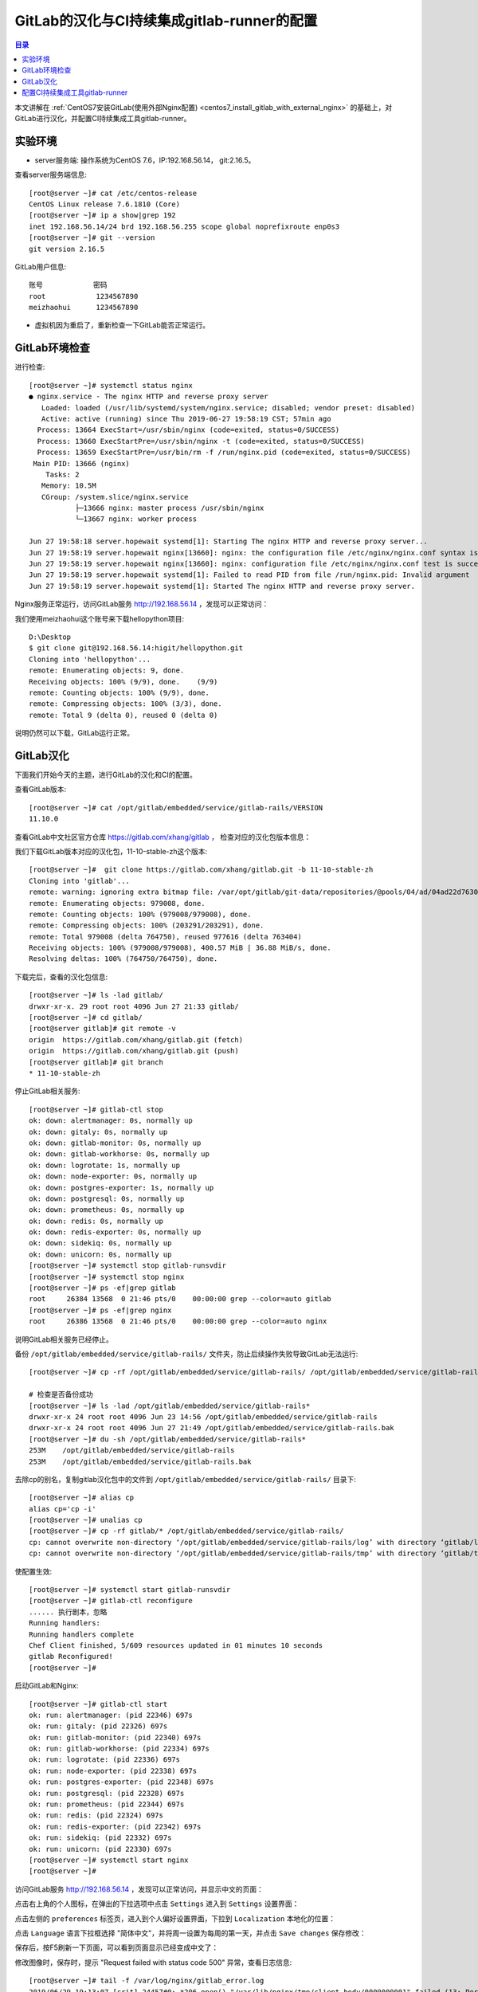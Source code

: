 .. _configure_gitlab_i18n_and_create_gitlab_ci_with_gitlab_runner:

GitLab的汉化与CI持续集成gitlab-runner的配置
=================================================

.. contents:: 目录

本文讲解在 :ref:`CentOS7安装GitLab(使用外部Nginx配置) <centos7_install_gitlab_with_external_nginx>` 的基础上，对GitLab进行汉化，并配置CI持续集成工具gitlab-runner。





实验环境
-------------------------------------------------

- server服务端: 操作系统为CentOS 7.6，IP:192.168.56.14， git:2.16.5。

查看server服务端信息::

    [root@server ~]# cat /etc/centos-release
    CentOS Linux release 7.6.1810 (Core) 
    [root@server ~]# ip a show|grep 192
    inet 192.168.56.14/24 brd 192.168.56.255 scope global noprefixroute enp0s3
    [root@server ~]# git --version
    git version 2.16.5
    
GitLab用户信息::

    账号            密码
    root            1234567890
    meizhaohui      1234567890
    
- 虚拟机因为重启了，重新检查一下GitLab能否正常运行。

GitLab环境检查
-------------------------------------------------

进行检查::

    [root@server ~]# systemctl status nginx
    ● nginx.service - The nginx HTTP and reverse proxy server
       Loaded: loaded (/usr/lib/systemd/system/nginx.service; disabled; vendor preset: disabled)
       Active: active (running) since Thu 2019-06-27 19:58:19 CST; 57min ago
      Process: 13664 ExecStart=/usr/sbin/nginx (code=exited, status=0/SUCCESS)
      Process: 13660 ExecStartPre=/usr/sbin/nginx -t (code=exited, status=0/SUCCESS)
      Process: 13659 ExecStartPre=/usr/bin/rm -f /run/nginx.pid (code=exited, status=0/SUCCESS)
     Main PID: 13666 (nginx)
        Tasks: 2
       Memory: 10.5M
       CGroup: /system.slice/nginx.service
               ├─13666 nginx: master process /usr/sbin/nginx
               └─13667 nginx: worker process

    Jun 27 19:58:18 server.hopewait systemd[1]: Starting The nginx HTTP and reverse proxy server...
    Jun 27 19:58:19 server.hopewait nginx[13660]: nginx: the configuration file /etc/nginx/nginx.conf syntax is ok
    Jun 27 19:58:19 server.hopewait nginx[13660]: nginx: configuration file /etc/nginx/nginx.conf test is successful
    Jun 27 19:58:19 server.hopewait systemd[1]: Failed to read PID from file /run/nginx.pid: Invalid argument
    Jun 27 19:58:19 server.hopewait systemd[1]: Started The nginx HTTP and reverse proxy server.
    
Nginx服务正常运行，访问GitLab服务 http://192.168.56.14 ，发现可以正常访问：

.. image:: ./_static/images/gitlab_login_page.png

我们使用meizhaohui这个账号来下载hellopython项目::

    D:\Desktop                                            
    $ git clone git@192.168.56.14:higit/hellopython.git   
    Cloning into 'hellopython'...                         
    remote: Enumerating objects: 9, done.                 
    Receiving objects: 100% (9/9), done.    (9/9)         
    remote: Counting objects: 100% (9/9), done.           
    remote: Compressing objects: 100% (3/3), done.        
    remote: Total 9 (delta 0), reused 0 (delta 0)         

说明仍然可以下载，GitLab运行正常。

GitLab汉化
-------------------------------------------------

下面我们开始今天的主题，进行GitLab的汉化和CI的配置。

查看GitLab版本::

    [root@server ~]# cat /opt/gitlab/embedded/service/gitlab-rails/VERSION
    11.10.0

查看GitLab中文社区官方仓库 https://gitlab.com/xhang/gitlab ， 检查对应的汉化包版本信息：

.. image:: ./_static/images/gitlab_stable_zh.png

我们下载GitLab版本对应的汉化包，11-10-stable-zh这个版本::

    [root@server ~]#  git clone https://gitlab.com/xhang/gitlab.git -b 11-10-stable-zh
    Cloning into 'gitlab'...
    remote: warning: ignoring extra bitmap file: /var/opt/gitlab/git-data/repositories/@pools/04/ad/04ad22d7630382dd5ece1410d2d8a131c44bdf54b53eb6b22a0276994b836d53.git/objects/pack/pack-573496940d56eadcba5a8d435e5b0f2345c9f918.pack
    remote: Enumerating objects: 979008, done.
    remote: Counting objects: 100% (979008/979008), done.
    remote: Compressing objects: 100% (203291/203291), done.
    remote: Total 979008 (delta 764750), reused 977616 (delta 763404)
    Receiving objects: 100% (979008/979008), 400.57 MiB | 36.88 MiB/s, done.
    Resolving deltas: 100% (764750/764750), done.

下载完后，查看的汉化包信息::

    [root@server ~]# ls -lad gitlab/
    drwxr-xr-x. 29 root root 4096 Jun 27 21:33 gitlab/
    [root@server ~]# cd gitlab/
    [root@server gitlab]# git remote -v
    origin  https://gitlab.com/xhang/gitlab.git (fetch)
    origin  https://gitlab.com/xhang/gitlab.git (push)
    [root@server gitlab]# git branch
    * 11-10-stable-zh

停止GitLab相关服务::

    [root@server ~]# gitlab-ctl stop
    ok: down: alertmanager: 0s, normally up
    ok: down: gitaly: 0s, normally up
    ok: down: gitlab-monitor: 0s, normally up
    ok: down: gitlab-workhorse: 0s, normally up
    ok: down: logrotate: 1s, normally up
    ok: down: node-exporter: 0s, normally up
    ok: down: postgres-exporter: 1s, normally up
    ok: down: postgresql: 0s, normally up
    ok: down: prometheus: 0s, normally up
    ok: down: redis: 0s, normally up
    ok: down: redis-exporter: 0s, normally up
    ok: down: sidekiq: 0s, normally up
    ok: down: unicorn: 0s, normally up
    [root@server ~]# systemctl stop gitlab-runsvdir
    [root@server ~]# systemctl stop nginx
    [root@server ~]# ps -ef|grep gitlab
    root     26384 13568  0 21:46 pts/0    00:00:00 grep --color=auto gitlab
    [root@server ~]# ps -ef|grep nginx
    root     26386 13568  0 21:46 pts/0    00:00:00 grep --color=auto nginx

说明GitLab相关服务已经停止。

备份 ``/opt/gitlab/embedded/service/gitlab-rails/`` 文件夹，防止后续操作失败导致GitLab无法运行::

    [root@server ~]# cp -rf /opt/gitlab/embedded/service/gitlab-rails/ /opt/gitlab/embedded/service/gitlab-rails.bak
    
    # 检查是否备份成功
    [root@server ~]# ls -lad /opt/gitlab/embedded/service/gitlab-rails*
    drwxr-xr-x 24 root root 4096 Jun 23 14:56 /opt/gitlab/embedded/service/gitlab-rails
    drwxr-xr-x 24 root root 4096 Jun 27 21:49 /opt/gitlab/embedded/service/gitlab-rails.bak
    [root@server ~]# du -sh /opt/gitlab/embedded/service/gitlab-rails* 
    253M    /opt/gitlab/embedded/service/gitlab-rails
    253M    /opt/gitlab/embedded/service/gitlab-rails.bak

去除cp的别名，复制gitlab汉化包中的文件到 ``/opt/gitlab/embedded/service/gitlab-rails/`` 目录下::

    [root@server ~]# alias cp
    alias cp='cp -i'
    [root@server ~]# unalias cp
    [root@server ~]# cp -rf gitlab/* /opt/gitlab/embedded/service/gitlab-rails/
    cp: cannot overwrite non-directory ‘/opt/gitlab/embedded/service/gitlab-rails/log’ with directory ‘gitlab/log’
    cp: cannot overwrite non-directory ‘/opt/gitlab/embedded/service/gitlab-rails/tmp’ with directory ‘gitlab/tmp’

使配置生效::

    [root@server ~]# systemctl start gitlab-runsvdir
    [root@server ~]# gitlab-ctl reconfigure
    ...... 执行剧本，忽略
    Running handlers:
    Running handlers complete
    Chef Client finished, 5/609 resources updated in 01 minutes 10 seconds
    gitlab Reconfigured!
    [root@server ~]# 

启动GitLab和Nginx::

    [root@server ~]# gitlab-ctl start
    ok: run: alertmanager: (pid 22346) 697s
    ok: run: gitaly: (pid 22326) 697s
    ok: run: gitlab-monitor: (pid 22340) 697s
    ok: run: gitlab-workhorse: (pid 22334) 697s
    ok: run: logrotate: (pid 22336) 697s
    ok: run: node-exporter: (pid 22338) 697s
    ok: run: postgres-exporter: (pid 22348) 697s
    ok: run: postgresql: (pid 22328) 697s
    ok: run: prometheus: (pid 22344) 697s
    ok: run: redis: (pid 22324) 697s
    ok: run: redis-exporter: (pid 22342) 697s
    ok: run: sidekiq: (pid 22332) 697s
    ok: run: unicorn: (pid 22330) 697s
    [root@server ~]# systemctl start nginx
    [root@server ~]# 


访问GitLab服务 http://192.168.56.14 ，发现可以正常访问，并显示中文的页面：

.. image:: ./_static/images/gitlab_chinese_login_page.png

点击右上角的个人图标，在弹出的下拉选项中点击  ``Settings`` 进入到 ``Settings`` 设置界面：

.. image:: ./_static/images/gitlab_setting.png

点击左侧的 ``preferences`` 标签页，进入到个人偏好设置界面，下拉到 ``Localization`` 本地化的位置：

.. image:: ./_static/images/gitlab_preferences.png

点击 ``Language`` 语言下拉框选择 "简体中文"，并将周一设置为每周的第一天，并点击 ``Save changes`` 保存修改：

.. image:: ./_static/images/gitlab_change_language.png

保存后，按F5刷新一下页面，可以看到页面显示已经变成中文了：

.. image:: ./_static/images/gitlab_preferences_chinese.png

修改图像时，保存时，提示 "Request failed with status code 500" 异常，查看日志信息::

    [root@server ~]# tail -f /var/log/nginx/gitlab_error.log 
    2019/06/29 19:13:07 [crit] 24457#0: *206 open() "/var/lib/nginx/tmp/client_body/0000000001" failed (13: Permission denied), client: 192.168.56.1, server: 192.168.56.14, request: "POST /profile HTTP/1.1", host: "192.168.56.14", referrer: "http://192.168.56.14/profile"
    2019/06/29 19:13:51 [crit] 24457#0: *207 open() "/var/lib/nginx/tmp/client_body/0000000002" failed (13: Permission denied), client: 192.168.56.1, server: 192.168.56.14, request: "POST /profile HTTP/1.1", host: "192.168.56.14", referrer: "http://192.168.56.14/profile"
    2019/06/29 19:15:37 [crit] 24457#0: *212 open() "/var/lib/nginx/tmp/client_body/0000000003" failed (13: Permission denied), client: 192.168.56.1, server: 192.168.56.14, request: "POST /profile HTTP/1.1", host: "192.168.56.14", referrer: "http://192.168.56.14/profile"

发现权限不够，我们查看一下相关目录的权限::

    [root@server ~]# ls -lah /var/lib/nginx/tmp/
    total 0
    drwx------. 7 root  root 78 May 10 16:10 .
    drwx------. 3 root  root 17 May 10 16:10 ..
    drwx------. 2 nginx root  6 Jun 22 23:04 client_body
    drwx------. 2 nginx root  6 Jun 22 23:04 fastcgi
    drwx------. 2 nginx root  6 Jun 22 23:04 proxy
    drwx------. 2 nginx root  6 Jun 22 23:04 scgi
    drwx------. 2 nginx root  6 Jun 22 23:04 uwsgi
    
    [root@server ~]# ls -lad /var/lib/nginx/tmp/
    drwx------. 7 root root 78 May 10 16:10 /var/lib/nginx/tmp/
    [root@server ~]# chmod 755 /var/lib/nginx/tmp/
    [root@server ~]# ls -lad /var/lib/nginx/tmp/  
    drwxr-xr-x. 7 root root 78 May 10 16:10 /var/lib/nginx/tmp/
    
    [root@server ~]# ls -lahd /var/lib/nginx/
    drwx------. 3 root root 17 May 10 16:10 /var/lib/nginx/
    [root@server ~]# chmod 755 /var/lib/nginx
    [root@server ~]# ls -lahd /var/lib/nginx/
    drwxr-xr-x. 3 root root 17 May 10 16:10 /var/lib/nginx/
    [root@server ~]# ls -lad /var/lib/
    drwxr-xr-x. 33 root root 4096 Jun 23 20:18 /var/lib/

将 ``/var/lib/nginx/`` 和 ``/var/lib/nginx/tmp/`` 目录增加rx权限，再上传图像能够正常修改成功！可以看看很酷的头像：

.. image:: ./_static/images/gitlab_admin_icon.png

我们将"meizhaohui"这个账号设置为管理员，后期可以直接使用这个账号登陆操作GitLab。

设置后，使用"meizhaohui"登陆，设置头像等属性！


配置CI持续集成工具gitlab-runner
-------------------------------------------------

我们新建一个博客项目 ``bluelog`` ，并将博客项目的代码上传入库::

    D:\data\github_tmp\higit
    $ git clone git@192.168.56.14:higit/bluelog.git
    Cloning into 'bluelog'...
    warning: You appear to have cloned an empty repository.
    D:\data\github_tmp\higit
    $ git clone git@192.168.56.14:higit/bluelog.git
    Cloning into 'bluelog'...
    warning: You appear to have cloned an empty repository.
    
    D:\data\github_tmp\higit
    $ ls
    bluelog/
    
    D:\data\github_tmp\higit
    $ ls
    bluelog/
    
    D:\data\github_tmp\higit
    $ cd bluelog\
    
    D:\data\github_tmp\higit\bluelog (master -> origin)
    $ git diff
    
    D:\data\github_tmp\higit\bluelog (master -> origin)
    $ git status
    On branch master
    
    No commits yet
    
    Untracked files:
      (use "git add <file>..." to include in what will be committed)
    
            .flaskenv
            .gitignore
            LICENSE
            Pipfile
            Pipfile.lock
            README.md
            README_origin.md
            bluelog/
            logs/
    
    nothing added to commit but untracked files present (use "git add" to track)
    
    D:\data\github_tmp\higit\bluelog (master -> origin)
    $ git add -A
    
    D:\data\github_tmp\higit\bluelog (master -> origin)
    $ git commit -m"upload bluelog code"
    
    D:\data\github_tmp\higit\bluelog (master -> origin)
    $ git push origin master:master
    Enumerating objects: 1115, done.
    Counting objects: 100% (1115/1115), done.
    Delta compression using up to 12 threads
    Compressing objects: 100% (1040/1040), done.
    Writing objects: 100% (1115/1115), 3.99 MiB | 5.91 MiB/s, done.
    Total 1115 (delta 261), reused 0 (delta 0)
    remote: Resolving deltas: 100% (261/261), done.
    To 192.168.56.14:higit/bluelog.git
     * [new branch]      master -> master
     
上传完成后，查看 ``bluelog`` 项目：

.. image:: ./_static/images/gitlab_bluelog_project.png

我们点击"配置CD/CD"按钮：

.. image:: ./_static/images/gitlab_configure_ci_cd.png

我们点击"选择一个GitLab CI Yaml模板"：

.. image:: ./_static/images/gitlab_cicd_template.png

选择 ``Bash`` 模板：

.. image:: ./_static/images/gitlab_cicd_bash_template.png

会自动加入Bash模板的内容，我们点击"提交修改"按钮进行提交，并检查CI/CD中的流水线工程：

.. image:: ./_static/images/gitlab_cicd-pipeline.png

发现流水线任务的状态是 ``"卡住(stuck)"`` ``"等待中"``，说明我们的流水线配置还不正确，没能正确的运行。

.. image:: ./_static/images/gitlab_cicd_job_stuck.png

提示 ``作业卡住了，请检查运行器`` ，我们查看具体哪个JOB卡住了：

.. image:: ./_static/images/gitlab_cicd_build_stuck.png

我们查看build这个作业的详情页面：

.. image:: ./_static/images/gitlab_cicd_build_stuck_detail.png

可以看到提示 ``由于您没有任何可以运行此作业的活跃运行器，因此作业卡住了。转到 Runner页面`` ，说明我们没有配置运行器，我们点击"Runner页面"跳转到运行器配置页面：

.. image:: ./_static/images/gitlab_cicd_gitlab_runner_page.png

终于到了GitLab Runner界面了，这个就是我们接下来要重点讲的 ``GitLab Runner`` ，也就是 ``运行器`` ！


